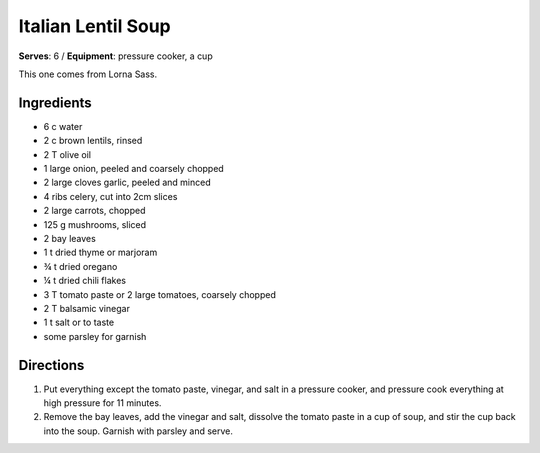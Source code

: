 Italian Lentil Soup
====================
**Serves**: 6 /
**Equipment**: pressure cooker, a cup

This one comes from Lorna Sass. 

Ingredients
------------
- 6   c   water 
- 2   c   brown lentils, rinsed
- 2   T   olive oil
- 1       large onion, peeled and coarsely chopped
- 2       large cloves garlic, peeled and minced
- 4       ribs celery, cut into 2cm slices
- 2       large carrots, chopped
- 125 g   mushrooms, sliced
- 2       bay leaves
- 1   t   dried thyme or marjoram
- ¾ t   dried oregano
- ¼ t   dried chili flakes
- 3   T   tomato paste or 2 large tomatoes, coarsely chopped
- 2   T   balsamic vinegar
- 1   t   salt or to taste
- some    parsley for garnish


Directions
-----------
#. Put everything except the tomato paste, vinegar, and salt in a pressure cooker, and pressure cook everything at high pressure for 11 minutes.
#. Remove the bay leaves, add the vinegar and salt, dissolve the tomato paste in a cup of soup, and stir the cup back into the soup. Garnish with parsley and serve.